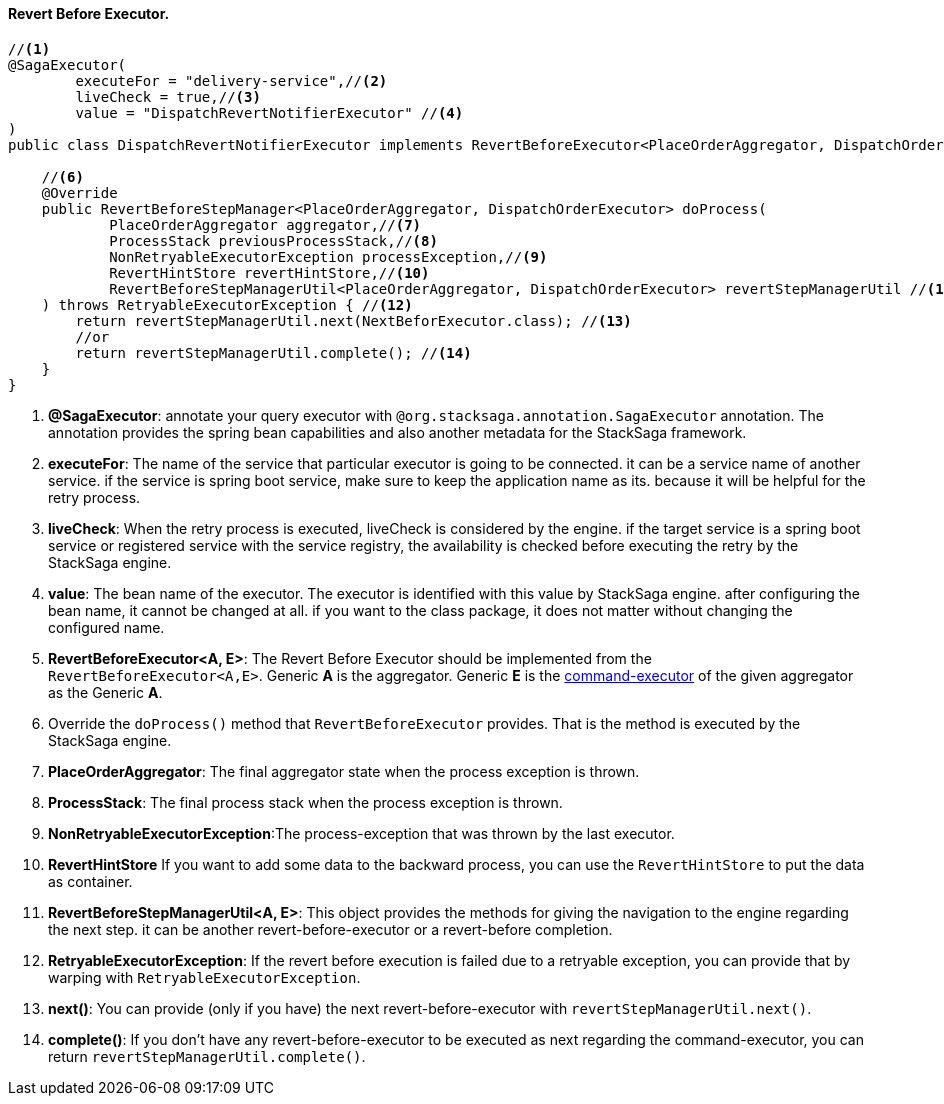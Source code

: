 ==== Revert Before Executor. [[revert_before_executor]]

[source,java]
----
//<1>
@SagaExecutor(
        executeFor = "delivery-service",//<2>
        liveCheck = true,//<3>
        value = "DispatchRevertNotifierExecutor" //<4>
)
public class DispatchRevertNotifierExecutor implements RevertBeforeExecutor<PlaceOrderAggregator, DispatchOrderExecutor> {//<5>

    //<6>
    @Override
    public RevertBeforeStepManager<PlaceOrderAggregator, DispatchOrderExecutor> doProcess(
            PlaceOrderAggregator aggregator,//<7>
            ProcessStack previousProcessStack,//<8>
            NonRetryableExecutorException processException,//<9>
            RevertHintStore revertHintStore,//<10>
            RevertBeforeStepManagerUtil<PlaceOrderAggregator, DispatchOrderExecutor> revertStepManagerUtil //<11>
    ) throws RetryableExecutorException { //<12>
        return revertStepManagerUtil.next(NextBeforExecutor.class); //<13>
        //or
        return revertStepManagerUtil.complete(); //<14>
    }
}
----

<1> *@SagaExecutor*: annotate your query executor with `@org.stacksaga.annotation.SagaExecutor` annotation.
The annotation provides the spring bean capabilities and also another metadata for the StackSaga framework.

<2> *executeFor*: The name of the service that particular executor is going to be connected. it can be a service name of another service. if the service is spring boot service, make sure to keep the application name as its. because it will be helpful for the retry process.

<3> *liveCheck*: When the retry process is executed, liveCheck is considered by the engine. if the target service is a spring boot service or registered service with the service registry, the availability is checked before executing the retry by the StackSaga engine.

<4> *value*: The bean name of the executor.
The executor is identified with this value by StackSaga engine. after configuring the bean name, it cannot be changed at all. if you want to the class package, it does not matter without changing the configured name.

<5> *RevertBeforeExecutor<A, E>*: The Revert Before Executor should be implemented from the `RevertBeforeExecutor<A,E>`.
Generic *A* is the aggregator.
Generic *E* is the <<command_executor,command-executor>> of the given aggregator as the Generic *A*.

<6> Override the `doProcess()` method that `RevertBeforeExecutor` provides.
That is the method is executed by the StackSaga engine.

<7> *PlaceOrderAggregator*: The final aggregator state when the process exception is thrown.

<8> *ProcessStack*: The final process stack when the process exception is thrown.

<9> *NonRetryableExecutorException*:The process-exception that was thrown by the last executor.

<10> *RevertHintStore* If you want to add some data to the backward process, you can use the `RevertHintStore` to put the data as container.

<11> **RevertBeforeStepManagerUtil<A, E>**: This object provides the methods for giving the navigation to the engine regarding the next step. it can be another revert-before-executor or a revert-before completion.

<12> *RetryableExecutorException*: If the revert before execution is failed due to a retryable exception, you can provide that by warping with `RetryableExecutorException`.

<13> *next()*: You can provide (only if you have) the next revert-before-executor with `revertStepManagerUtil.next()`.

<14> *complete()*: If you don't have any revert-before-executor to be executed as next regarding the command-executor, you can return `revertStepManagerUtil.complete()`.